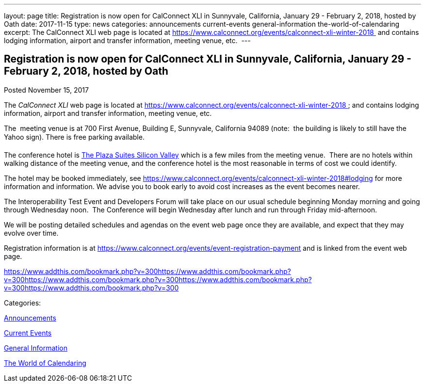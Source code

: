 ---
layout: page
title: Registration is now open  for CalConnect XLI in Sunnyvale, California, January 29 - February 2, 2018, hosted by Oath
date: 2017-11-15
type: news
categories: announcements current-events general-information the-world-of-calendaring
excerpt: The CalConnect XLI web page is located at https://www.calconnect.org/events/calconnect-xli-winter-2018  and contains lodging information, airport and transfer information, meeting venue, etc. 
---

== Registration is now open  for CalConnect XLI in Sunnyvale, California, January 29 - February 2, 2018, hosted by Oath

[[node-458]]
Posted November 15, 2017 

The _CalConnect XLI_ web page is located at https://www.calconnect.org/events/calconnect-xli-winter-2018&nbsp; and contains lodging information, airport and transfer information, meeting venue, etc.&nbsp;

The&nbsp; meeting venue is at 700 First Avenue, Building E, Sunnyvale, California 94089 (note:&nbsp; the building is likely to still have the Yahoo sign). There is free parking available.

The conference hotel is https://www.theplazasuites.com/[The Plaza Suites Silicon Valley] which is a few miles from the meeting venue.&nbsp; There are no hotels within walking distance of the meeting venue, and the conference hotel is the most reasonable in terms of cost we could identify.&nbsp;

The hotel may be booked immediately, see https://www.calconnect.org/events/calconnect-xli-winter-2018#lodging for more information and information. We advise you to book early to avoid cost increases as the event becomes nearer.

The Interoperability Test Event and Developers Forum will take place on our usual schedule beginning Monday morning and going through Wednesday noon.&nbsp; The Conference will begin Wednesday after lunch and run through Friday mid-afternoon.&nbsp;

We will be posting detailed schedules and agendas on the event web page once they are available, and expect that they may evolve over time.

Registration information is at https://www.calconnect.org/events/event-registration-payment and is linked from the event web page.

https://www.addthis.com/bookmark.php?v=300https://www.addthis.com/bookmark.php?v=300https://www.addthis.com/bookmark.php?v=300https://www.addthis.com/bookmark.php?v=300https://www.addthis.com/bookmark.php?v=300

Categories:&nbsp;

link:/news/announcements[Announcements]

link:/news/current-events[Current Events]

link:/news/general-information[General Information]

link:/news/the-world-of-calendaring[The World of Calendaring]

